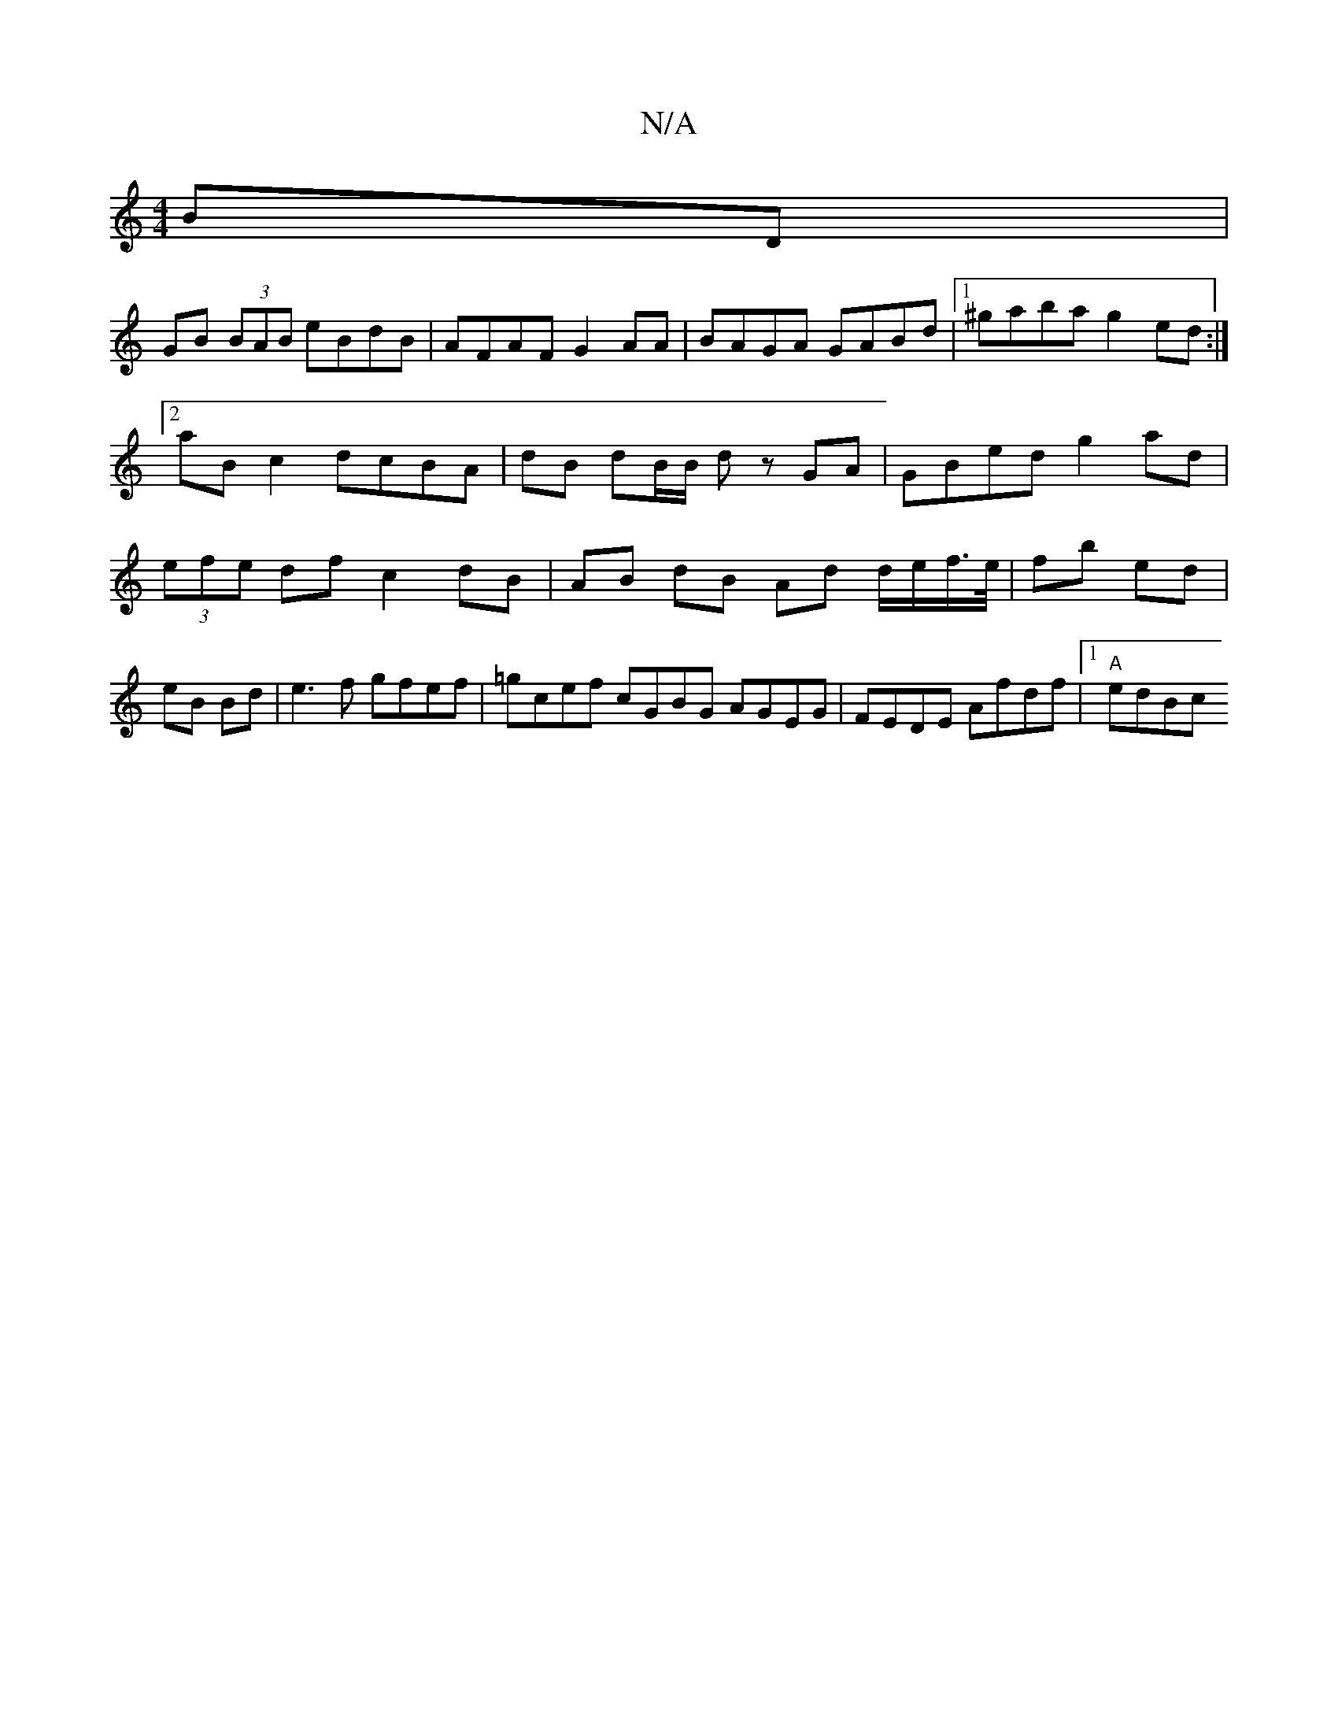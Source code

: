 X:1
T:N/A
M:4/4
R:N/A
K:Cmajor
BD |
GB (3BAB eBdB | AFAF G2 AA | BAGA GABd |1 ^gaba g2ed :|2 aB c2 dcBA|dB dB/B/ dz GA | GBed g2 ad | (3efe df c2 dB | AB dB Ad d/e/f/>e/|fb ed | eB Bd |e3f gfef| =gcef cGBG AGEG|FEDE Afdf|1 "A"edBc 